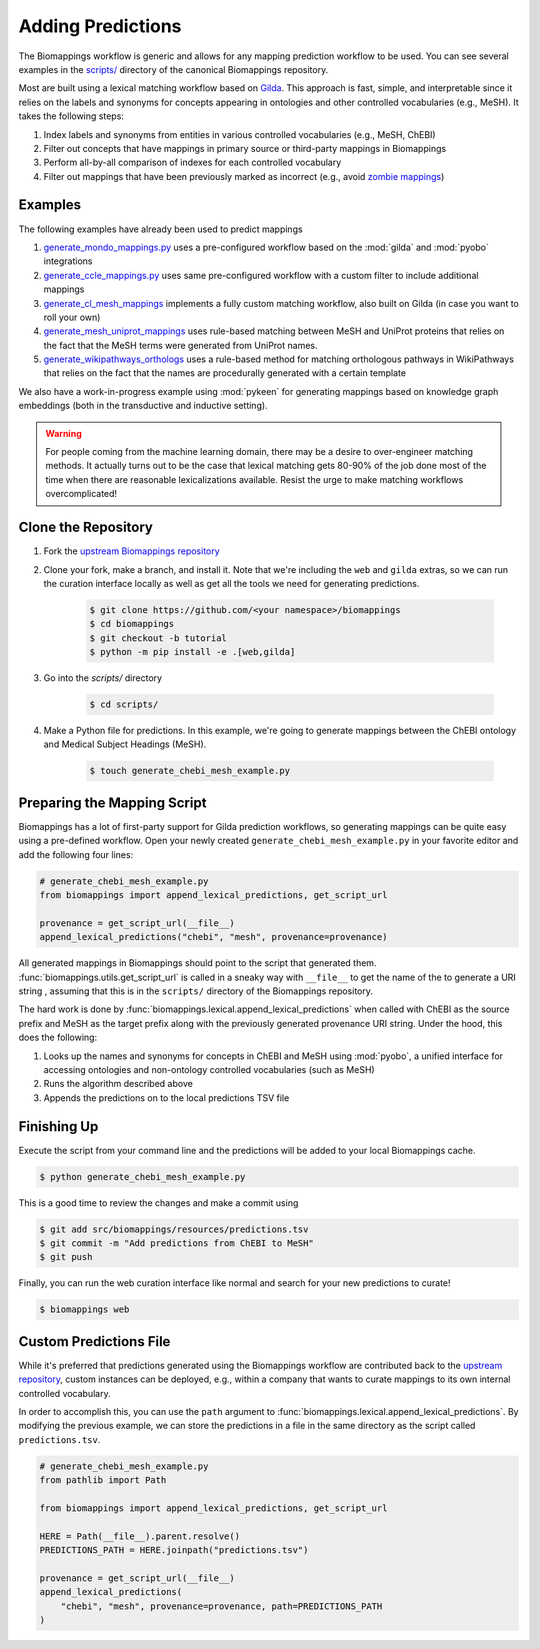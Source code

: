 Adding Predictions
==================

.. todo:: Update!

The Biomappings workflow is generic and allows for any mapping prediction workflow to be
used. You can see several examples in the `scripts/
<https://github.com/biopragmatics/biomappings/tree/master/scripts>`_ directory of the
canonical Biomappings repository.

Most are built using a lexical matching workflow based on `Gilda
<https://github.com/gyorilab/gilda>`_. This approach is fast, simple, and interpretable
since it relies on the labels and synonyms for concepts appearing in ontologies and
other controlled vocabularies (e.g., MeSH). It takes the following steps:

1. Index labels and synonyms from entities in various controlled vocabularies (e.g.,
   MeSH, ChEBI)
2. Filter out concepts that have mappings in primary source or third-party mappings in
   Biomappings
3. Perform all-by-all comparison of indexes for each controlled vocabulary
4. Filter out mappings that have been previously marked as incorrect (e.g., avoid
   `zombie mappings <https://doi.org/10.32388/DYZ5J3>`_)

Examples
--------

The following examples have already been used to predict mappings

1. `generate_mondo_mappings.py
   <https://github.com/biopragmatics/biomappings/blob/master/scripts/generate_mondo_mappings.py>`_
   uses a pre-configured workflow based on the :mod:`gilda` and :mod:`pyobo`
   integrations
2. `generate_ccle_mappings.py
   <https://github.com/biopragmatics/biomappings/blob/master/scripts/generate_ccle_mappings.py>`_
   uses same pre-configured workflow with a custom filter to include additional mappings
3. `generate_cl_mesh_mappings
   <https://github.com/biopragmatics/biomappings/blob/master/scripts/generate_cl_mesh_mappings.py>`_
   implements a fully custom matching workflow, also built on Gilda (in case you want to
   roll your own)
4. `generate_mesh_uniprot_mappings
   <https://github.com/biopragmatics/biomappings/blob/master/scripts/generate_mesh_uniprot_mappings.py>`_
   uses rule-based matching between MeSH and UniProt proteins that relies on the fact
   that the MeSH terms were generated from UniProt names.
5. `generate_wikipathways_orthologs
   <https://github.com/biopragmatics/biomappings/blob/master/scripts/generate_wikipathways_orthologs.py>`_
   uses a rule-based method for matching orthologous pathways in WikiPathways that
   relies on the fact that the names are procedurally generated with a certain template

We also have a work-in-progress example using :mod:`pykeen` for generating mappings
based on knowledge graph embeddings (both in the transductive and inductive setting).

.. warning::

    For people coming from the machine learning domain, there may be a desire to
    over-engineer matching methods. It actually turns out to be the case that lexical
    matching gets 80-90% of the job done most of the time when there are reasonable
    lexicalizations available. Resist the urge to make matching workflows
    overcomplicated!

Clone the Repository
--------------------

1. Fork the `upstream Biomappings repository
   <https://github.com/biopragmatics/biomappings>`_
2. Clone your fork, make a branch, and install it. Note that we're including the ``web``
   and ``gilda`` extras, so we can run the curation interface locally as well as get all
   the tools we need for generating predictions.

       .. code-block:: console

           $ git clone https://github.com/<your namespace>/biomappings
           $ cd biomappings
           $ git checkout -b tutorial
           $ python -m pip install -e .[web,gilda]

3. Go into the `scripts/` directory

       .. code-block:: console

           $ cd scripts/

4. Make a Python file for predictions. In this example, we're going to generate mappings
   between the ChEBI ontology and Medical Subject Headings (MeSH).

       .. code-block:: console

           $ touch generate_chebi_mesh_example.py

Preparing the Mapping Script
----------------------------

Biomappings has a lot of first-party support for Gilda prediction workflows, so
generating mappings can be quite easy using a pre-defined workflow. Open your newly
created ``generate_chebi_mesh_example.py`` in your favorite editor and add the following
four lines:

.. code-block:: python

    # generate_chebi_mesh_example.py
    from biomappings import append_lexical_predictions, get_script_url

    provenance = get_script_url(__file__)
    append_lexical_predictions("chebi", "mesh", provenance=provenance)

All generated mappings in Biomappings should point to the script that generated them.
:func:`biomappings.utils.get_script_url` is called in a sneaky way with ``__file__`` to
get the name of the to generate a URI string , assuming that this is in the ``scripts/``
directory of the Biomappings repository.

The hard work is done by :func:`biomappings.lexical.append_lexical_predictions` when
called with ChEBI as the source prefix and MeSH as the target prefix along with the
previously generated provenance URI string. Under the hood, this does the following:

1. Looks up the names and synonyms for concepts in ChEBI and MeSH using :mod:`pyobo`, a
   unified interface for accessing ontologies and non-ontology controlled vocabularies
   (such as MeSH)
2. Runs the algorithm described above
3. Appends the predictions on to the local predictions TSV file

Finishing Up
------------

Execute the script from your command line and the predictions will be added to your
local Biomappings cache.

.. code-block:: console

    $ python generate_chebi_mesh_example.py

This is a good time to review the changes and make a commit using

.. code-block:: console

    $ git add src/biomappings/resources/predictions.tsv
    $ git commit -m "Add predictions from ChEBI to MeSH"
    $ git push

Finally, you can run the web curation interface like normal and search for your new
predictions to curate!

.. code-block:: console

    $ biomappings web

Custom Predictions File
-----------------------

While it's preferred that predictions generated using the Biomappings workflow are
contributed back to the `upstream repository
<https://github.com/biopragmatics/biomappings>`_, custom instances can be deployed,
e.g., within a company that wants to curate mappings to its own internal controlled
vocabulary.

In order to accomplish this, you can use the ``path`` argument to
:func:`biomappings.lexical.append_lexical_predictions`. By modifying the previous
example, we can store the predictions in a file in the same directory as the script
called ``predictions.tsv``.

.. code-block:: python

    # generate_chebi_mesh_example.py
    from pathlib import Path

    from biomappings import append_lexical_predictions, get_script_url

    HERE = Path(__file__).parent.resolve()
    PREDICTIONS_PATH = HERE.joinpath("predictions.tsv")

    provenance = get_script_url(__file__)
    append_lexical_predictions(
        "chebi", "mesh", provenance=provenance, path=PREDICTIONS_PATH
    )
